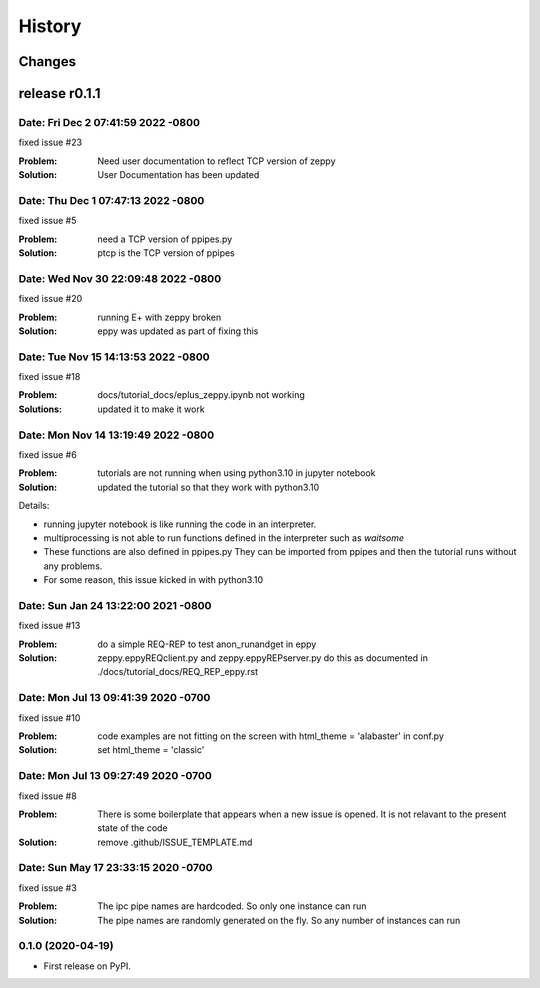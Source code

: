=======
History
=======

Changes
~~~~~~~

release r0.1.1
~~~~~~~~~~~~~~

Date:   Fri Dec 2 07:41:59 2022 -0800
--------------------------------------

fixed issue #23

:Problem: Need user documentation to reflect TCP version of zeppy
:Solution: User Documentation has been updated


Date:   Thu Dec 1 07:47:13 2022 -0800
--------------------------------------

fixed issue #5

:Problem: need a TCP version of ppipes.py
:Solution: ptcp is the TCP version of ppipes


Date:   Wed Nov 30 22:09:48 2022 -0800
--------------------------------------

fixed issue #20

:Problem: running E+ with zeppy broken
:Solution: eppy was updated as part of fixing this


Date:   Tue Nov 15 14:13:53 2022 -0800
--------------------------------------

fixed issue #18

:Problem: docs/tutorial_docs/eplus_zeppy.ipynb not working
:Solutions: updated it to make it work


Date:   Mon Nov 14 13:19:49 2022 -0800
--------------------------------------

fixed issue #6

:Problem: tutorials are not running when using python3.10 in jupyter notebook
:Solution: updated the tutorial so that they work with python3.10

Details:

- running jupyter notebook is like running the code in an interpreter.
- multiprocessing is not able to run functions defined in the interpreter such as `waitsome`
- These functions are also defined in ppipes.py They can be imported from ppipes and then the tutorial runs without any problems.
- For some reason, this issue kicked in with python3.10


Date:   Sun Jan 24 13:22:00 2021 -0800
--------------------------------------

fixed issue #13

:Problem: do a simple REQ-REP to test anon_runandget in eppy
:Solution: zeppy.eppyREQclient.py and zeppy.eppyREPserver.py do this as documented in ./docs/tutorial_docs/REQ_REP_eppy.rst

Date:   Mon Jul 13 09:41:39 2020 -0700
--------------------------------------

fixed issue #10

:Problem: code examples are not fitting on the screen with html_theme = 'alabaster' in conf.py
:Solution: set html_theme = 'classic'

Date:   Mon Jul 13 09:27:49 2020 -0700
--------------------------------------

fixed issue #8

:Problem: There is some boilerplate that appears when a new issue is opened. It is not relavant to the present state of the code
:Solution: remove .github/ISSUE_TEMPLATE.md

Date:   Sun May 17 23:33:15 2020 -0700
--------------------------------------

fixed issue #3

:Problem: The ipc pipe names are hardcoded. So only one instance can run
:Solution: The pipe names are randomly generated on the fly. So any number of instances can run


0.1.0 (2020-04-19)
------------------

* First release on PyPI.
